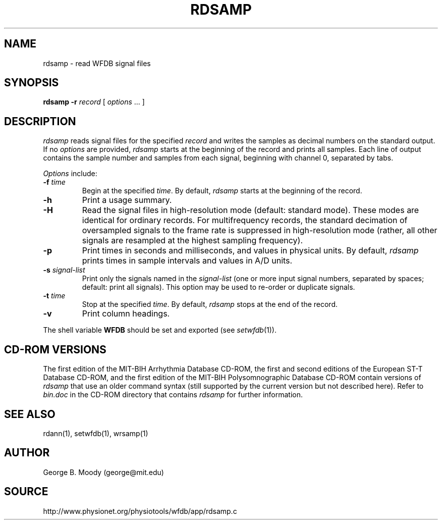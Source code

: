 .TH RDSAMP 1 "11 January 2000" "WFDB software 10.0" "WFDB applications"
.SH NAME
rdsamp \- read WFDB signal files
.SH SYNOPSIS
\fBrdsamp -r \fIrecord\fR [ \fIoptions\fR ... ]
.SH DESCRIPTION
\fIrdsamp\fR reads signal files for the specified \fIrecord\fR and writes the
samples as decimal numbers on the standard output.  If no \fIoptions\fR are
provided, \fIrdsamp\fR starts at the beginning of the record and prints all
samples.  Each line of output contains the sample number and samples from each
signal, beginning with channel 0, separated by tabs.
.PP
\fIOptions\fR include:
.TP
\fB-f\fI time\fR
Begin at the specified \fItime\fR.  By default, \fIrdsamp\fR starts at the
beginning of the record.
.TP
\fB-h\fR
Print a usage summary.
.TP
\fB-H\fR
Read the signal files in high-resolution mode (default: standard mode).
These modes are identical for ordinary records.  For multifrequency records,
the standard decimation of oversampled signals to the frame rate is suppressed
in high-resolution mode (rather, all other signals are resampled at the highest
sampling frequency).
.TP
\fB-p\fR
Print times in seconds and milliseconds, and values in physical units.  By
default, \fIrdsamp\fR prints times in sample intervals and values in A/D units.
.TP
\fB-s\fR \fIsignal-list\fR
Print only the signals named in the \fIsignal-list\fR (one or more input signal
numbers, separated by spaces;  default: print all signals).  This option may be
used to re-order or duplicate signals.
.TP
\fB-t\fI time\fR
Stop at the specified \fItime\fR.  By default, \fIrdsamp\fR stops at the end
of the record.
.TP
\fB-v\fR
Print column headings.
.PP
The shell variable \fBWFDB\fR should be set and exported (see
\fIsetwfdb\fR(1)).
.SH CD-ROM VERSIONS
The first edition of the MIT-BIH Arrhythmia Database CD-ROM, the first and
second editions of the European ST-T Database CD-ROM, and the first edition of
the MIT-BIH Polysomnographic Database CD-ROM contain versions of \fIrdsamp\fR
that use an older command syntax (still supported by the current version but
not described here).  Refer to \fIbin.doc\fR in the CD-ROM directory that
contains \fIrdsamp\fR for further information.
.SH SEE ALSO
rdann(1), setwfdb(1), wrsamp(1)
.SH AUTHOR
George B. Moody (george@mit.edu)
.SH SOURCE
http://www.physionet.org/physiotools/wfdb/app/rdsamp.c
